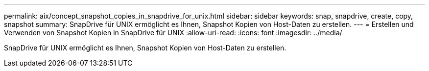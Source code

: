 ---
permalink: aix/concept_snapshot_copies_in_snapdrive_for_unix.html 
sidebar: sidebar 
keywords: snap, snapdrive, create, copy, snapshot 
summary: SnapDrive für UNIX ermöglicht es Ihnen, Snapshot Kopien von Host-Daten zu erstellen. 
---
= Erstellen und Verwenden von Snapshot Kopien in SnapDrive für UNIX
:allow-uri-read: 
:icons: font
:imagesdir: ../media/


[role="lead"]
SnapDrive für UNIX ermöglicht es Ihnen, Snapshot Kopien von Host-Daten zu erstellen.
